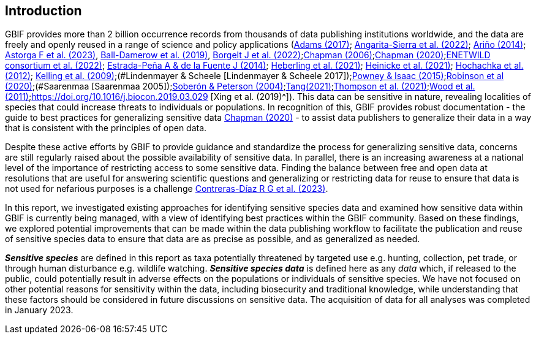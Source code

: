 == Introduction

GBIF provides more than 2 billion occurrence records from thousands of data publishing institutions worldwide, and the data are freely and openly reused in a range of science and policy applications (https://doi.org/10.1177/0309132516646641[Adams (2017)^]; https://doi.org/10.1590/0001-3765202220211043[Angarita-Sierra et al. (2022)^]; <<arino,Ariño (2014)>>; https://doi.org/10.1016/j.onehlt.2023.100484[Astorga F et al. (2023)^], https://doi.org/10.1371/journal.pone.0215794[Ball-Damerow et al. (2019)^], https://doi.org/10.1038/s42003-022-03638-9[Borgelt J et al. (2022)^];https://doi.org/10.35035/vs84-0p13[Chapman (2006)^];https://doi.org/10.15468/doc-5jp4-5g10[Chapman (2020)^];https://doi.org/10.2903/sp.efsa.2022.EN-7667[ENETWILD consortium et al. (2022)^]; https://doi.org/10.1016/j.antiviral.2014.05.016[Estrada-Peña A & de la Fuente J (2014)^]; https://doi.org/10.1073/pnas.2018093118[Heberling et al. (2021)^]; https://doi.org/10.1002/ajp.23213[Heinicke et al. (2021)^]; https://doi.org/10.1016/j.tree.2011.11.006[Hochachka et al. (2012)^]; https://doi.org/10.1525/bio.2009.59.7.12[Kelling et al. (2009)^];(#Lindenmayer & Scheele [Lindenmayer & Scheele 2017]);https://doi.org/10.1111/bij.12517[Powney & Isaac (2015)^];https://doi.org/10.1111/ddi.13068[Robinson et al (2020)^];(#Saarenmaa [Saarenmaa 2005]);https://doi.org/10.1098/rstb.2003.1439[Soberón & Peterson (2004)^];https://doi.org/10.1007/s10651-021-00508-1[Tang(2021)^];https://doi.org/10.1128/mBio.02698-20[Thompson et al. (2021)^];https://doi.org/10.1371/journal.pbio.1001220[Wood et al. (2011)^];https://doi.org/10.1016/j.biocon.2019.03.029 [Xing et al. (2019)^]). This data can be sensitive in nature, revealing localities of species that could increase threats to individuals or populations. In recognition of this, GBIF provides robust documentation - the guide to best practices for generalizing sensitive data https://doi.org/10.15468/doc-5jp4-5g10[Chapman (2020)^] - to assist data publishers to generalize their data in a way that is consistent with the principles of open data.

Despite these active efforts by GBIF to provide guidance and standardize the process for generalizing sensitive data, concerns are still regularly raised about the possible availability of sensitive data. In parallel, there is an increasing awareness at a national level of the importance of restricting access to some sensitive data. Finding the balance between free and open data at resolutions that are useful for answering scientific questions and generalizing or restricting data for reuse to ensure that data is not used for nefarious purposes is a challenge https://support.ebird.org/en/support/solutions/articles/48000803210-sensitive-species-in-ebird#How-should-eBirders-report-sensitive-species?-[Contreras-Díaz R G et al. (2023)^].

In this report, we investigated existing approaches for identifying sensitive species data and examined how sensitive data within GBIF is currently being managed, with a view of identifying best practices within the GBIF community. Based on these findings, we explored potential improvements that can be made within the data publishing workflow to facilitate the publication and reuse of sensitive species data to ensure that data are as precise as possible, and as generalized as needed.

*_Sensitive species_* are defined in this report as taxa potentially threatened by targeted use e.g. hunting, collection, pet trade, or through human disturbance e.g. wildlife watching. *_Sensitive species data_* is defined here as any _data_ which, if released to the public, could potentially result in adverse effects on the populations or individuals of sensitive species. We have not focused on other potential reasons for sensitivity within the data, including biosecurity and traditional knowledge, while understanding that these factors should be considered in future discussions on sensitive data. The acquisition of data for all analyses was completed in January 2023.
